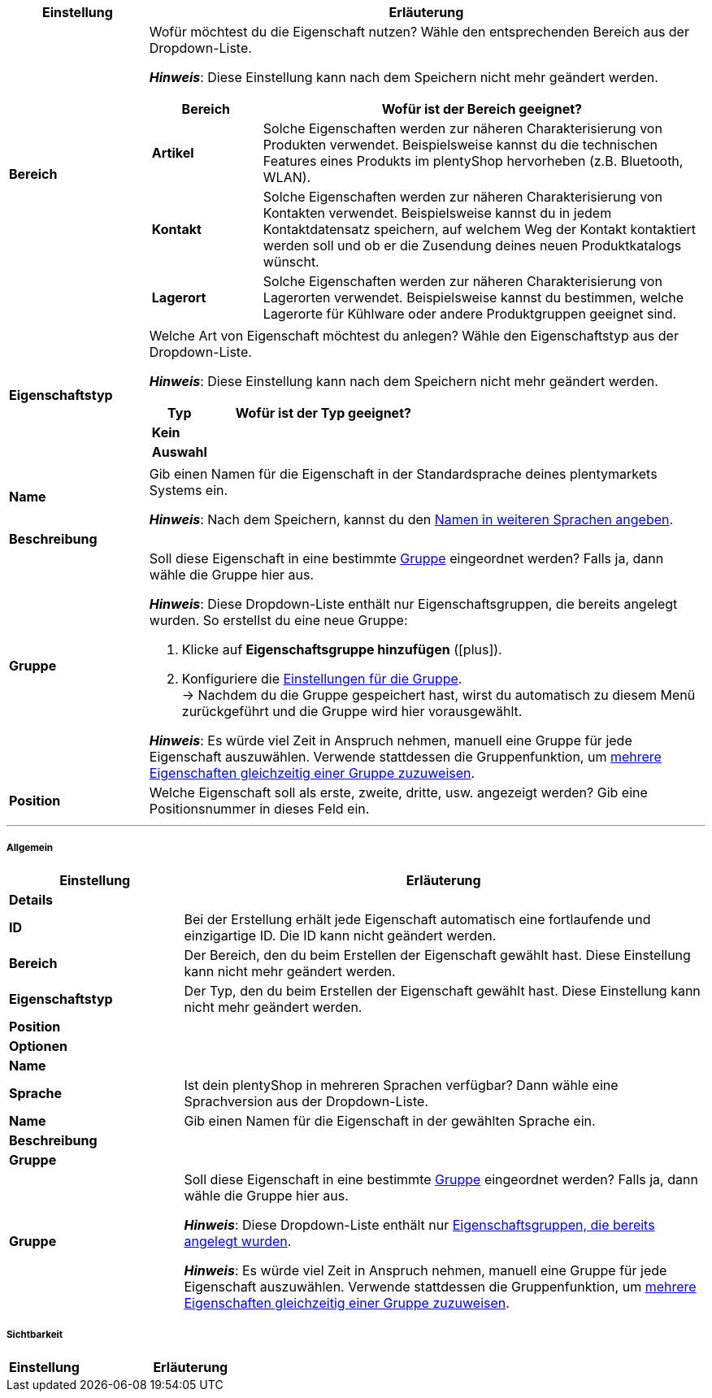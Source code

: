 [cols="1,4a"]
|======
|Einstellung |Erläuterung

| *Bereich*
//Item, CRM, Stock
|Wofür möchtest du die Eigenschaft nutzen? Wähle den entsprechenden Bereich aus der Dropdown-Liste.

*_Hinweis_*: Diese Einstellung kann nach dem Speichern nicht mehr geändert werden.

[cols="1,4a"]
!======
!Bereich !Wofür ist der Bereich geeignet?

! *Artikel*
!Solche Eigenschaften werden zur näheren Charakterisierung von Produkten verwendet.
Beispielsweise kannst du die technischen Features eines Produkts im plentyShop hervorheben (z.B. Bluetooth, WLAN).

! *Kontakt*
!Solche Eigenschaften werden zur näheren Charakterisierung von Kontakten verwendet.
Beispielsweise kannst du in jedem Kontaktdatensatz speichern, auf welchem Weg der Kontakt kontaktiert werden soll und ob er die Zusendung deines neuen Produktkatalogs wünscht.

! *Lagerort*
!Solche Eigenschaften werden zur näheren Charakterisierung von Lagerorten verwendet.
Beispielsweise kannst du bestimmen, welche Lagerorte für Kühlware oder andere Produktgruppen geeignet sind.
!======

//Item, CRM, Stock*
| *Eigenschaftstyp*
|Welche Art von Eigenschaft möchtest du anlegen? Wähle den Eigenschaftstyp aus der Dropdown-Liste.

*_Hinweis_*: Diese Einstellung kann nach dem Speichern nicht mehr geändert werden.

[cols="1,4a"]
!======
!Typ !Wofür ist der Typ geeignet?

! *Kein*
!
ifdef::item[]
Der Name der Eigenschaft kann im plentyShop angezeigt werden.
Dies eignet sich, z.B. um:

* die technischen Besonderheiten einer Variante hervorzuheben (Bluetooth, WLAN).
* Filter zu erstellen (nur Bluetooh-fähige Produkte in die Suchergebnisse berücksichtigen)
//* <<artikel/einstellungen/eigenschaften#intable-bestellmerkmal, Als Bestellmerkmal>>: Eignet sich, z.B. um Kunden <<artikel/anwendungsfaelle/personalisierte-artikel#200, zusätzliche Optionen und Dienstleistungen>> während des Bestellvorgangs anzubieten.
endif::item[]
ifdef::crm,stock[]
Diese Option wählen, wenn Eigenschaften außerhalb der Bereiche *Artikel*, *Lagerort* und *Kontakt* verwendet werden sollen, wie z.B. für die Facettensuche. +
endif::crm,stock[]
ifdef::crm[]
*_Hinweis:_* Dieser Eigenschaftstyp kann _nicht_ auf deinen Dokumenten ausgegeben werden.
endif::crm[]

ifdef::item,crm[]
! *Datum*
!
endif::item,crm[]
ifdef::item[]
Ein Datum kann im plentyShop angezeigt werden.
endif::item[]
ifdef::crm[]
Wähle diese Option, um die Eingabe eines Datums oder die Wahl des Datums aus einem Kalender zu ermöglichen.
endif::crm[]

ifdef::item,crm[]
! *Datei*
!
endif::item,crm[]
ifdef::item[]
Eine Datei kann für die Variante verfügbar gemacht werden, z.B. eine Montageanleitung.

//<<artikel/einstellungen/eigenschaften#intable-bestellmerkmal, Als Bestellmerkmal>>: Ermöglicht es Kunden, z.B. <<artikel/anwendungsfaelle/personalisierte-artikel#100, ein eigenes Bild hochzuladen>>, das auf ein T-Shirt gedruckt werden soll.
endif::item[]
ifdef::crm[]
Wähle diese Option, um das Hochladen einer Datei zu ermöglichen.
endif::crm[]

ifdef::item,crm[]
! *Ganze Zahl*
!
endif::item,crm[]
ifdef::item[]
Eine ganze Zahl kann im plentyShop angezeigt werden.
Eignet sich, z.B. um ein Gewicht oder eine Länge anzugeben. Beispielsweise HDMI-Kabeln, die über 10 m lang sind.
endif::item[]
ifdef::crm[]
Gib eine ganze Zahl ein.
endif::crm[]

ifdef::item,crm[]
! *Kommazahl*
!
endif::item,crm[]
ifdef::item[]
Eine Zahl mit Kommastellen kann im plentyShop angezeigt werden.
Eigent sich, z.B. um Maßangaben im plentyShop anzuzeigen. Beispielsweise ein Krug, der 1,4 Liter fasst.
endif::item[]
ifdef::crm[]
Gib eine Zahl mit Kommastellen ein. Zulässig sind 8 Vor- und 4 Nachkommastellen.
endif::crm[]

ifdef::item,crm[]
! *Text*
!
endif::item,crm[]
ifdef::item[]
Ein Text mit Formatierung kann im plentyShop angezeigt werden.
Eignet sich z.B., um variantenspezifische Produktbeschreibungen zu erstellen.

//<<artikel/einstellungen/eigenschaften#intable-bestellmerkmal, Als Bestellmerkmal>>: Ermöglicht es Kunden, z.B. <<artikel/anwendungsfaelle/personalisierte-artikel#100, einen persönlichen Text einzugeben>>, der auf ein T-Shirt gedruckt werden soll.
endif::item[]
ifdef::crm[]
Gib einen Text ein. Dieser Text kann formatiert werden.
endif::crm[]

ifdef::item,crm[]
! *Kurztext*
!
endif::item,crm[]
ifdef::item[]
Ein Text ohne Formatierung kann im plentyShop angezeigt werden.
Eignet sich z.B., um variantenspezifische Produktbeschreibungen zu erstellen.
endif::item[]
ifdef::crm[]
Gib einen Kurztext ein. Dieser Text kann nicht formatiert werden.
endif::crm[]

! *Auswahl*
!
ifdef::item[]
Erstellt eine Dropdown-Liste mit möglichen Werten.
Während du die Eigenschaft mit einer Variante verknüpfst, gibst du an, welcher der Werte für die Variante zutrifft.
//Pro Option und Wert können bis zu 65.535 Zeichen eingegeben werden.

*_Anwendungsbeispiel_*:

. <<artikel/einstellungen/eigenschaften#760, Erstens>> erstellst du verschiedene Stufen der Wasserfestigkeit.
. <<artikel/einstellungen/eigenschaften#1400, Zweitens>> gibst du den Grad der Wasserfestigkeit für jede Variante an.
. <<artikel/frontend-artikelsuche-verwalten#, Drittens>> erstellst du Webshop-Filter, die es deinen Kunden ermöglichen, gezielt nach Varianten mit einer bestimmten Wasserfestigkeitsstufe zu suchen.
endif::item[]
ifdef::crm,stock[]
Diese Option ermöglicht es, Werte einzugeben und anschließend einen dieser Werte aus einer Dropdown-Liste zu wählen. +
endif::crm,stock[]
ifdef::crm[]
*_Hinweis:_* Dieser Eigenschaftstyp kann _nicht_ auf deinen Dokumenten ausgegeben werden.
endif::crm[]

ifdef::item,crm[]
! *Mehrfachauswahl*
!
endif::item,crm[]
ifdef::item[]
Erstellt eine Reihe von Checkboxen.
Während du die Eigenschaft mit einer Variante verknüpfst, kreuzt du alle passenden Werte an.

*_Anwendungsbeispiel_*:

. <<artikel/einstellungen/eigenschaften#760, Erstens>> erstellst du verschiedene Besonderheiten. Zum Beispiel, wenn du Bücher verkaufst: Erstausgabe, Autorensignatur, Rarität, Sammleredition.
. <<artikel/einstellungen/eigenschaften#1400, Zweitens>> kreuzt du die Besonderheiten an, die für die Variante gelten, z.B. eine Erstausgabe mit Autorensignatur.
. <<artikel/frontend-artikelsuche-verwalten#, Drittens>> erstellst du Webshop-Filter, die es deinen Kunden ermöglichen, gezielt nach Varianten mit solchen Besonderheiten zu suchen.
endif::item[]
ifdef::crm[]
Diese Option ermöglicht es, Werte einzugeben und anschließend eine oder mehrere Optionen zu wählen. +
*_Hinweis:_* Dieser Eigenschaftstyp kann _nicht_ auf deinen Dokumenten ausgegeben werden.
endif::crm[]
!======

| *Name*
//Item, CRM, Stock
|Gib einen Namen für die Eigenschaft in der Standardsprache deines plentymarkets Systems ein.
ifdef::item[]
Dieser Name kann <<für Kunden im plentyShop sichtbar>> gemacht werden.
Dies hängt davon ab, wie du das Layout mit ShopBuilder gestaltest.
endif::item[]

*_Hinweis_*: Nach dem Speichern, kannst du den <<artikel/einstellungen/eigenschaften#720, Namen in weiteren Sprachen angeben>>.

| *Beschreibung*
//Item, CRM, Stock
|
ifdef::item[]
Derzeit ohne Funktion.
Diese Option wird zukünftig zur Darstellung einer Beschreibung von Bestelleigenschaften im plentyShop verwendet werden.
Zurzeit ist es aber nur möglich, Bestellmerkmale zu verwenden.
endif::item[]

ifdef::crm,stock[]
Gib eine Beschreibung für die Eigenschaft in der Standardsprache deines plentymarkets Systems ein.

*_Hinweis_*: Nach dem Speichern, kannst du die <<artikel/einstellungen/eigenschaften#720, Beschreibung in weiteren Sprachen angeben>>.
endif::crm,stock[]

| *Gruppe*
//Item, CRM, Stock
|Soll diese Eigenschaft in eine bestimmte <<artikel/einstellungen/eigenschaften#1200, Gruppe>> eingeordnet werden? Falls ja, dann wähle die Gruppe hier aus.

*_Hinweis_*: Diese Dropdown-Liste enthält nur Eigenschaftsgruppen, die bereits angelegt wurden.
So erstellst du eine neue Gruppe:

. Klicke auf *Eigenschaftsgruppe hinzufügen* (icon:plus[role="green"]).
. Konfiguriere die <<artikel/einstellungen/eigenschaften#1200, Einstellungen für die Gruppe>>. +
→ Nachdem du die Gruppe gespeichert hast, wirst du automatisch zu diesem Menü zurückgeführt und die Gruppe wird hier vorausgewählt.

*_Hinweis_*: Es würde viel Zeit in Anspruch nehmen, manuell eine Gruppe für jede Eigenschaft auszuwählen.
Verwende stattdessen die Gruppenfunktion, um <<artikel/einstellungen/eigenschaften#1300, mehrere Eigenschaften gleichzeitig einer Gruppe zuzuweisen>>.

| *Position*
|Welche Eigenschaft soll als erste, zweite, dritte, usw. angezeigt werden? Gib eine Positionsnummer in dieses Feld ein.
ifdef::item[]
Wenn eine Variante mehrere Eigenschaften hat, werden die Eigenschaften aufsteigend nach Positionsnummern in deinem plentyShop dargestellt.
endif::item[]
ifdef::crm,stock[]
Standardmäßig wird aufsteigend nach Positionsnummer sortiert. +
*_Tipp:_* Speichere die Positionsnummern in 10er-Schritten, damit du mögliche neue Eigenschaften dazwischen einfügen kannst.
endif::crm,stock[]
|======

'''

[discrete]
===== Allgemein

[cols="1,3"]
|====
|Einstellung |Erläuterung

2+| *Details*

//Item, CRM, Stock
| *ID*
|Bei der Erstellung erhält jede Eigenschaft automatisch eine fortlaufende und einzigartige ID.
Die ID kann nicht geändert werden.

//Item, CRM, Stock
| *Bereich*
|Der Bereich, den du beim Erstellen der Eigenschaft gewählt hast.
Diese Einstellung kann nicht mehr geändert werden.

//Item, CRM, Stock
| *Eigenschaftstyp*
|Der Typ, den du beim Erstellen der Eigenschaft gewählt hast.
Diese Einstellung kann nicht mehr geändert werden.

//Item, CRM, Stock
| *Position*
|
ifdef::item[]
Welche Eigenschaft soll als erste, zweite, dritte, usw. angezeigt werden? Gib eine Positionsnummer in dieses Feld ein. Wenn eine Variante mehrere Eigenschaften hat, werden die Eigenschaften aufsteigend nach Positionsnummern in deinem plentyShop dargestellt.
endif::item[]
ifdef::crm,stock[]
Gib eine neue Position ein, um die Anzeigereihenfolge zu ändern.
endif::crm,stock[]

2+| *Optionen*

ifdef::item[]
| *Einheiten*
//Item
|Handelt es sich bei der Eigenschaft um etwas wie ein Gewicht oder eine Länge, z.B. HDMI-Kabeln, die über 10 m lang sind? Falls ja, dann wähle die passende <<artikel/einstellungen/einheiten#, Einheit>>.
endif::item[]

ifdef::item[]
| *Auftragseigenschaft* +
(Derzeit ohne Funktion)
//Item
a|Diese Option wird zukünftig zur Erstellung von _Bestelleigenschaften_ verwendet werden.
Zurzeit ist es aber nur möglich, _Bestellmerkmale_ zu verwenden.

Mit anderen Worten, zurzeit ist es nur möglich, ganze <<artikel/anwendungsfaelle/personalisierte-artikel#, Artikel personalisierbar zu machen>>, anstatt spezifische Varianten. Unser Entwicklungsteam arbeitet jedoch hart an einer Lösung: Bestelleigenschaften. Nach ihrer Veröffentlichung wird es möglich sein, einzelne Variante personalisierbar zu machen.
//Markiere dieses Feld (icon:check-square[role="blue"]), wenn Kunden die Möglichkeit haben sollen, <<artikel/anwendungsfaelle/personalisierte-artikel#, ihre Bestellung zu personalisieren>>. Zum Beispiel:

//* durch die Eingabe eines persönlichen Gravurtextes.
//* durch die Auswahl zusätzlicher Serviceleistungen gegen Aufpreis.

//Wie Kunden ihre Bestellungen genau personalisieren können, hängt davon ab, welchen <<Eigenschaftstyp>> du gewählt hast.
endif::item[]

ifdef::item[]
| *zusätzliche Kosten anzeigen* +
(Derzeit ohne Funktion)
//Item
|Diese Option wird zukünftig z.B. zur Darstellung von Pfandbeträgen verwendet werden.
Mit anderen Worten, diese Option legt fest, dass keine Mehrwertsteuer auf einen Aufpreis berechnet werden soll.

Zurzeit ist es nur möglich, solche Aufpreise mit <<artikel/einstellungen/eigenschaften#300, Merkmalen>> zu realisieren.

//|[#intable-preiskalk]*Preiskalkulationseigenschaft*
//|Eigenschaften vom Typ "Ganze Zahl" oder "Kommazahl" können in <<artikel/einstellungen/preise#1000, Preiskalkulationen>> verwendet werden.
//Wähle diese Option (icon:check-square[role="blue"]), wenn du eine Eigenschaft vom Typ "Ganze Zahl" oder "Kommazahl" erstellst und sie in Preiskalkulationen verfügbar sein soll.
endif::item[]

ifdef::crm[]
//CRM
| *Pflichtfeld*
|Aktiviere diese Option, damit die Eigenschaft zu einer Pflichtangabe wird.
Pflichtfelder werden in der Detailansicht des Kontakts im Bereich *Eigenschaften* und im Bestellvorgang im plentyShop fett markiert.
endif::crm[]

ifdef::crm[]
//CRM
| *Bestellvorgang*
|Aktiviere diese Option, damit die Eigenschaft im Bestellvorgang im plentyShop angezeigt wird.
endif::crm[]

ifdef::crm[]
//CRM
| *Kundenregistrierung*
|Aktiviere diese Option, damit die Eigenschaft in der Kundenregistrierung im plentyShop angezeigt wird.
endif::crm[]

ifdef::crm[]
//CRM
| *Kontaktsuche*
|Diese Option ist aktuell noch ohne Funktion. Es soll später möglich sein, nach Eigenschaften im Menü *CRM » Kontakte* filtern zu können.
endif::crm[]

2+| *Name*

//Item, CRM, Stock
| *Sprache*
|Ist dein plentyShop in mehreren Sprachen verfügbar? Dann wähle eine Sprachversion aus der Dropdown-Liste.

//Item, CRM, Stock
| *Name*
|Gib einen Namen für die Eigenschaft in der gewählten Sprache ein.
ifdef::item[]
Dieser Name kann <<für Kunden im plentyShop sichtbar>> gemacht werden.
Dies hängt davon ab, wie du das Layout mit ShopBuilder gestaltest.
endif::item[]

//Item, CRM, Stock
| *Beschreibung*
|
ifdef::item[]
Derzeit ohne Funktion.
Diese Option wird zukünftig zur Darstellung einer Beschreibung von Bestelleigenschaften im plentyShop verwendet werden.
Zurzeit ist es aber nur möglich, Bestellmerkmale zu verwenden.

//Gib eine Beschreibung für die Eigenschaft in der gewählten Sprache ein.
//sichtbar im Webshop je nachdem wie man ShopBuilder konfiguriert?
//Die Beschreibung wird angezeigt, wenn du mit dem Mauszeiger auf das Merkmal zeigst.
endif::item[]

ifdef::crm,stock[]
Gib eine Beschreibung für die Eigenschaft in der gewählten Sprache ein.
endif::crm,stock[]

2+| *Gruppe*

//Item, CRM, Stock
| *Gruppe*
|Soll diese Eigenschaft in eine bestimmte <<artikel/einstellungen/eigenschaften#1200, Gruppe>> eingeordnet werden? Falls ja, dann wähle die Gruppe hier aus.

*_Hinweis_*: Diese Dropdown-Liste enthält nur <<artikel/einstellungen/eigenschaften#1200, Eigenschaftsgruppen, die bereits angelegt wurden>>.

*_Hinweis_*: Es würde viel Zeit in Anspruch nehmen, manuell eine Gruppe für jede Eigenschaft auszuwählen.
Verwende stattdessen die Gruppenfunktion, um <<artikel/einstellungen/eigenschaften#1300, mehrere Eigenschaften gleichzeitig einer Gruppe zuzuweisen>>.
|====

[#740]
[discrete]
===== Sichtbarkeit

[cols="1,3"]
|====
|Einstellung |Erläuterung

ifdef::item[]
//Item
| *Herkunft*
|Auf welchen Verkaufskanälen soll die Eigenschaft sichtbar sein?
Wähle (icon:check-square[role="blue"]) eine, mehrere oder alle Herkünfte.

*_Hinweis_*: Die Dropdown-Liste enthält nur aktivierte Auftragsherkünfte.
Falls du also einen bestimmten Marktplatz in der Liste nicht finden kannst, öffne das Menü *Einrichtung » Aufträge » Auftragsherkunft* und stelle sicher, dass der Markt aktiviert wurde (icon:check-square[role="blue"]).
endif::item[]

//Item, CRM
ifdef::item[]
| *Mandant*
endif::item[]
ifdef::crm[]
| *Mandant (Shop)*
endif::crm[]
ifdef::item,crm[]
|Soll die Eigenschaft nur für bestimmte Mandanten (Shops) gelten? Falls ja, dann wähle alle Shops (icon:check-square[role="blue"]), für die diese Eigenschaft gelten soll.

*_Hintergrund-Info_*: Mit plentymarkets kannst du mehrere Webshops, d.h. <<webshop/mandanten-verwalten#, mehrere Mandanten>>, mit nur einer Software verwalten. Somit ist es möglich, über ein plentymarkets System mehrere unterschiedliche Geschäftsbereiche zu realisieren. Das ist ein großer Vorteil. Aber es bedeutet auch, dass du plentymarkets immer mitteilen musst, für welchen Webshop die Eigenschaft gilt.
endif::item,crm[]

ifdef::item[]
//Item
| *Überall anzeigen*
|Wo soll die Eigenschaft angezeigt werden? Wähle die Bereiche (icon:check-square[role="blue"]), wo deine Kunden die Eigenschaft sehen sollen.
endif::item[]

ifdef::crm[]
//CRM
| *Sichtbarkeit*
|Wähle, für welche Kundentypen die Eigenschaft sichtbar sein soll.
endif::crm[]
|====
